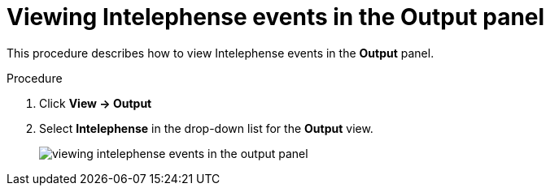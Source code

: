 // viewing-logs-for-intelephense

[id="viewing-intelephense-events-in-the-output-panel_{context}"]
= Viewing Intelephense events in the Output panel

This procedure describes how to view Intelephense events in the *Output* panel.

.Procedure

. Click *View -> Output*

. Select *Intelephense* in the drop-down list for the *Output* view.
+
image::logs/viewing-intelephense-events-in-the-output-panel.png[]
